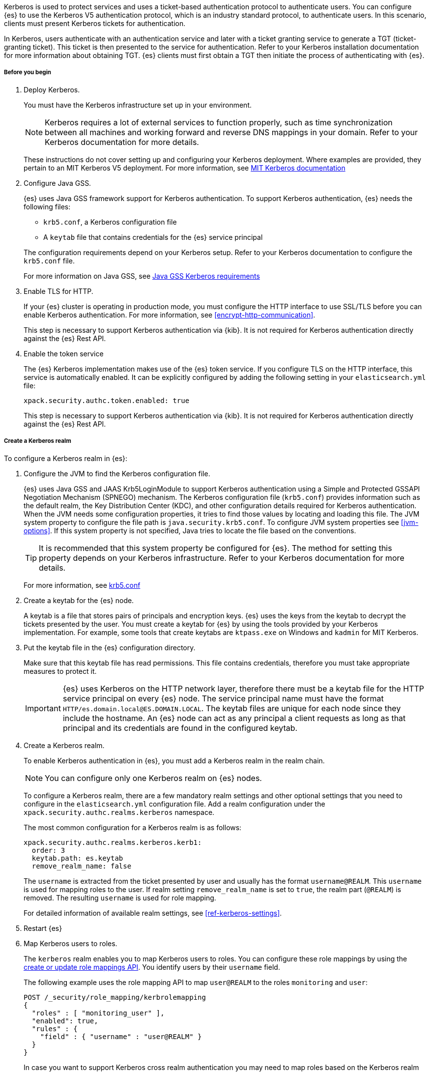 Kerberos is used to protect services and uses a ticket-based authentication
protocol to authenticate users.
You can configure {es} to use the Kerberos V5 authentication protocol, which is
an industry standard protocol, to authenticate users.
In this scenario, clients must present Kerberos tickets for authentication.

In Kerberos, users authenticate with an authentication service and later
with a ticket granting service to generate a TGT (ticket-granting ticket).
This ticket is then presented to the service for authentication.
Refer to your Kerberos installation documentation for more information about
obtaining TGT. {es} clients must first obtain a TGT then initiate the process of
authenticating with {es}.

[[kerberos-realm-prereq]]
===== Before you begin

. Deploy Kerberos.
+
--
You must have the Kerberos infrastructure set up in your environment.

NOTE: Kerberos requires a lot of external services to function properly, such as
time synchronization between all machines and working forward and reverse DNS
mappings in your domain. Refer to your Kerberos documentation for more details.

These instructions do not cover setting up and configuring your Kerberos
deployment. Where examples are provided, they pertain to an MIT Kerberos V5
deployment. For more information, see
http://web.mit.edu/kerberos/www/index.html[MIT Kerberos documentation]
--

. Configure Java GSS.
+
--

{es} uses Java GSS framework support for Kerberos authentication.
To support Kerberos authentication, {es} needs the following files:

* `krb5.conf`, a Kerberos configuration file
*  A `keytab` file that contains credentials for the {es} service principal

The configuration requirements depend on your Kerberos setup. Refer to your
Kerberos documentation to configure the `krb5.conf` file.

For more information on Java GSS, see
https://docs.oracle.com/javase/10/security/kerberos-requirements1.htm[Java GSS Kerberos requirements]
--

. Enable TLS for HTTP.
+
--
If your {es} cluster is operating in production mode, you must configure the
HTTP interface to use SSL/TLS before you can enable Kerberos authentication. For
more information, see <<encrypt-http-communication>>.

This step is necessary to support Kerberos authentication via {kib}.
It is not required for Kerberos authentication directly against the {es} Rest API.
--

. Enable the token service
+
--
The {es} Kerberos implementation makes use of the {es} token service. If you
configure TLS on the HTTP interface, this service is automatically enabled. It
can be explicitly configured by adding the following setting in your
`elasticsearch.yml` file:

[source, yaml]
------------------------------------------------------------
xpack.security.authc.token.enabled: true
------------------------------------------------------------

This step is necessary to support Kerberos authentication via {kib}.
It is not required for Kerberos authentication directly against the {es} Rest API.
--

[[kerberos-realm-create]]
===== Create a Kerberos realm

To configure a Kerberos realm in {es}:

. Configure the JVM to find the Kerberos configuration file.
+
--
{es} uses Java GSS and JAAS Krb5LoginModule to support Kerberos authentication
using a Simple and Protected GSSAPI Negotiation Mechanism (SPNEGO) mechanism.
The Kerberos configuration file (`krb5.conf`) provides information such as the
default realm, the Key Distribution Center (KDC), and other configuration details
required for Kerberos authentication. When the JVM needs some configuration
properties, it tries to find those values by locating and loading this file. The
JVM system property to configure the file path is `java.security.krb5.conf`. To
configure JVM system properties see <<jvm-options>>.
If this system property is not specified, Java tries to locate the file based on
the conventions.

TIP: It is recommended that this system property be configured for {es}.
The method for setting this property depends on your Kerberos infrastructure.
Refer to your Kerberos documentation for more details.

For more information, see http://web.mit.edu/kerberos/krb5-latest/doc/admin/conf_files/krb5_conf.html[krb5.conf]

--

. Create a keytab for the {es} node.
+
--
A keytab is a file that stores pairs of principals and encryption keys. {es}
uses the keys from the keytab to decrypt the tickets presented by the user. You
must create a keytab for {es} by using the tools provided by your Kerberos
implementation. For example, some tools that create keytabs are `ktpass.exe` on
Windows and `kadmin` for MIT Kerberos.
--

. Put the keytab file in the {es} configuration directory.
+
--
Make sure that this keytab file has read permissions. This file contains
credentials, therefore you must take appropriate measures to protect it.

IMPORTANT: {es} uses Kerberos on the HTTP network layer, therefore there must be
a keytab file for the HTTP service principal on every {es} node. The service
principal name must have the format `HTTP/es.domain.local@ES.DOMAIN.LOCAL`.
The keytab files are unique for each node since they include the hostname.
An {es} node can act as any principal a client requests as long as that
principal and its credentials are found in the configured keytab.

--

. Create a Kerberos realm.
+
--

To enable Kerberos authentication in {es}, you must add a Kerberos realm in the
realm chain.

NOTE: You can configure only one Kerberos realm on {es} nodes.

To configure a Kerberos realm, there are a few mandatory realm settings and
other optional settings that you need to configure in the `elasticsearch.yml`
configuration file. Add a realm configuration under the
`xpack.security.authc.realms.kerberos` namespace.

The most common configuration for a Kerberos realm is as follows:

[source, yaml]
------------------------------------------------------------
xpack.security.authc.realms.kerberos.kerb1:
  order: 3
  keytab.path: es.keytab
  remove_realm_name: false
------------------------------------------------------------

The `username` is extracted from the ticket presented by user and usually has
the format `username@REALM`. This `username` is used for mapping
roles to the user. If realm setting `remove_realm_name` is
set to `true`, the realm part (`@REALM`) is removed. The resulting `username`
is used for role mapping.

For detailed information of available realm settings,
see <<ref-kerberos-settings>>.

--

. Restart {es}

. Map Kerberos users to roles.
+
--

The `kerberos` realm enables you to map Kerberos users to roles. You can
configure these role mappings by using the
<<security-api-put-role-mapping,create or update role mappings API>>. You
identify users by their `username` field.

The following example uses the role mapping API to map `user@REALM` to the roles
`monitoring` and `user`:

[source,console]
--------------------------------------------------
POST /_security/role_mapping/kerbrolemapping
{
  "roles" : [ "monitoring_user" ],
  "enabled": true,
  "rules" : {
    "field" : { "username" : "user@REALM" }
  }
}
--------------------------------------------------

In case you want to support Kerberos cross realm authentication you may
need to map roles based on the Kerberos realm name. For such scenarios
following are the additional user metadata available for role mapping:
- `kerberos_realm` will be set to Kerberos realm name.
- `kerberos_user_principal_name` will be set to user principal name from the Kerberos ticket.

For more information, see <<mapping-roles>>.

NOTE: The Kerberos realm supports
<<authorization_realms,authorization realms>> as an
alternative to role mapping.

--

